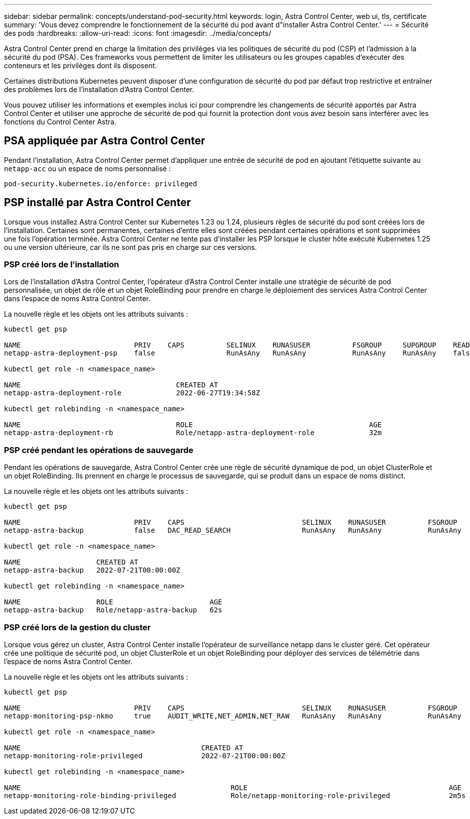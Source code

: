 ---
sidebar: sidebar 
permalink: concepts/understand-pod-security.html 
keywords: login, Astra Control Center, web ui, tls, certificate 
summary: 'Vous devez comprendre le fonctionnement de la sécurité du pod avant d"installer Astra Control Center.' 
---
= Sécurité des pods
:hardbreaks:
:allow-uri-read: 
:icons: font
:imagesdir: ../media/concepts/


[role="lead"]
Astra Control Center prend en charge la limitation des privilèges via les politiques de sécurité du pod (CSP) et l'admission à la sécurité du pod (PSA). Ces frameworks vous permettent de limiter les utilisateurs ou les groupes capables d'exécuter des conteneurs et les privilèges dont ils disposent.

Certaines distributions Kubernetes peuvent disposer d'une configuration de sécurité du pod par défaut trop restrictive et entraîner des problèmes lors de l'installation d'Astra Control Center.

Vous pouvez utiliser les informations et exemples inclus ici pour comprendre les changements de sécurité apportés par Astra Control Center et utiliser une approche de sécurité de pod qui fournit la protection dont vous avez besoin sans interférer avec les fonctions du Control Center Astra.



== PSA appliquée par Astra Control Center

Pendant l'installation, Astra Control Center permet d'appliquer une entrée de sécurité de pod en ajoutant l'étiquette suivante au `netapp-acc` ou un espace de noms personnalisé :

[listing]
----
pod-security.kubernetes.io/enforce: privileged
----


== PSP installé par Astra Control Center

Lorsque vous installez Astra Control Center sur Kubernetes 1.23 ou 1.24, plusieurs règles de sécurité du pod sont créées lors de l'installation. Certaines sont permanentes, certaines d'entre elles sont créées pendant certaines opérations et sont supprimées une fois l'opération terminée. Astra Control Center ne tente pas d'installer les PSP lorsque le cluster hôte exécute Kubernetes 1.25 ou une version ultérieure, car ils ne sont pas pris en charge sur ces versions.



=== PSP créé lors de l'installation

Lors de l'installation d'Astra Control Center, l'opérateur d'Astra Control Center installe une stratégie de sécurité de pod personnalisée, un objet de rôle et un objet RoleBinding pour prendre en charge le déploiement des services Astra Control Center dans l'espace de noms Astra Control Center.

La nouvelle règle et les objets ont les attributs suivants :

[listing]
----
kubectl get psp

NAME                           PRIV    CAPS          SELINUX    RUNASUSER          FSGROUP     SUPGROUP    READONLYROOTFS   VOLUMES
netapp-astra-deployment-psp    false                 RunAsAny   RunAsAny           RunAsAny    RunAsAny    false            *

kubectl get role -n <namespace_name>

NAME                                     CREATED AT
netapp-astra-deployment-role             2022-06-27T19:34:58Z

kubectl get rolebinding -n <namespace_name>

NAME                                     ROLE                                          AGE
netapp-astra-deployment-rb               Role/netapp-astra-deployment-role             32m
----


=== PSP créé pendant les opérations de sauvegarde

Pendant les opérations de sauvegarde, Astra Control Center crée une règle de sécurité dynamique de pod, un objet ClusterRole et un objet RoleBinding. Ils prennent en charge le processus de sauvegarde, qui se produit dans un espace de noms distinct.

La nouvelle règle et les objets ont les attributs suivants :

[listing]
----
kubectl get psp

NAME                           PRIV    CAPS                            SELINUX    RUNASUSER          FSGROUP     SUPGROUP    READONLYROOTFS   VOLUMES
netapp-astra-backup            false   DAC_READ_SEARCH                 RunAsAny   RunAsAny           RunAsAny    RunAsAny    false            *

kubectl get role -n <namespace_name>

NAME                  CREATED AT
netapp-astra-backup   2022-07-21T00:00:00Z

kubectl get rolebinding -n <namespace_name>

NAME                  ROLE                       AGE
netapp-astra-backup   Role/netapp-astra-backup   62s
----


=== PSP créé lors de la gestion du cluster

Lorsque vous gérez un cluster, Astra Control Center installe l'opérateur de surveillance netapp dans le cluster géré. Cet opérateur crée une politique de sécurité pod, un objet ClusterRole et un objet RoleBinding pour déployer des services de télémétrie dans l'espace de noms Astra Control Center.

La nouvelle règle et les objets ont les attributs suivants :

[listing]
----
kubectl get psp

NAME                           PRIV    CAPS                            SELINUX    RUNASUSER          FSGROUP     SUPGROUP    READONLYROOTFS   VOLUMES
netapp-monitoring-psp-nkmo     true    AUDIT_WRITE,NET_ADMIN,NET_RAW   RunAsAny   RunAsAny           RunAsAny    RunAsAny    false            *

kubectl get role -n <namespace_name>

NAME                                           CREATED AT
netapp-monitoring-role-privileged              2022-07-21T00:00:00Z

kubectl get rolebinding -n <namespace_name>

NAME                                                  ROLE                                                AGE
netapp-monitoring-role-binding-privileged             Role/netapp-monitoring-role-privileged              2m5s
----